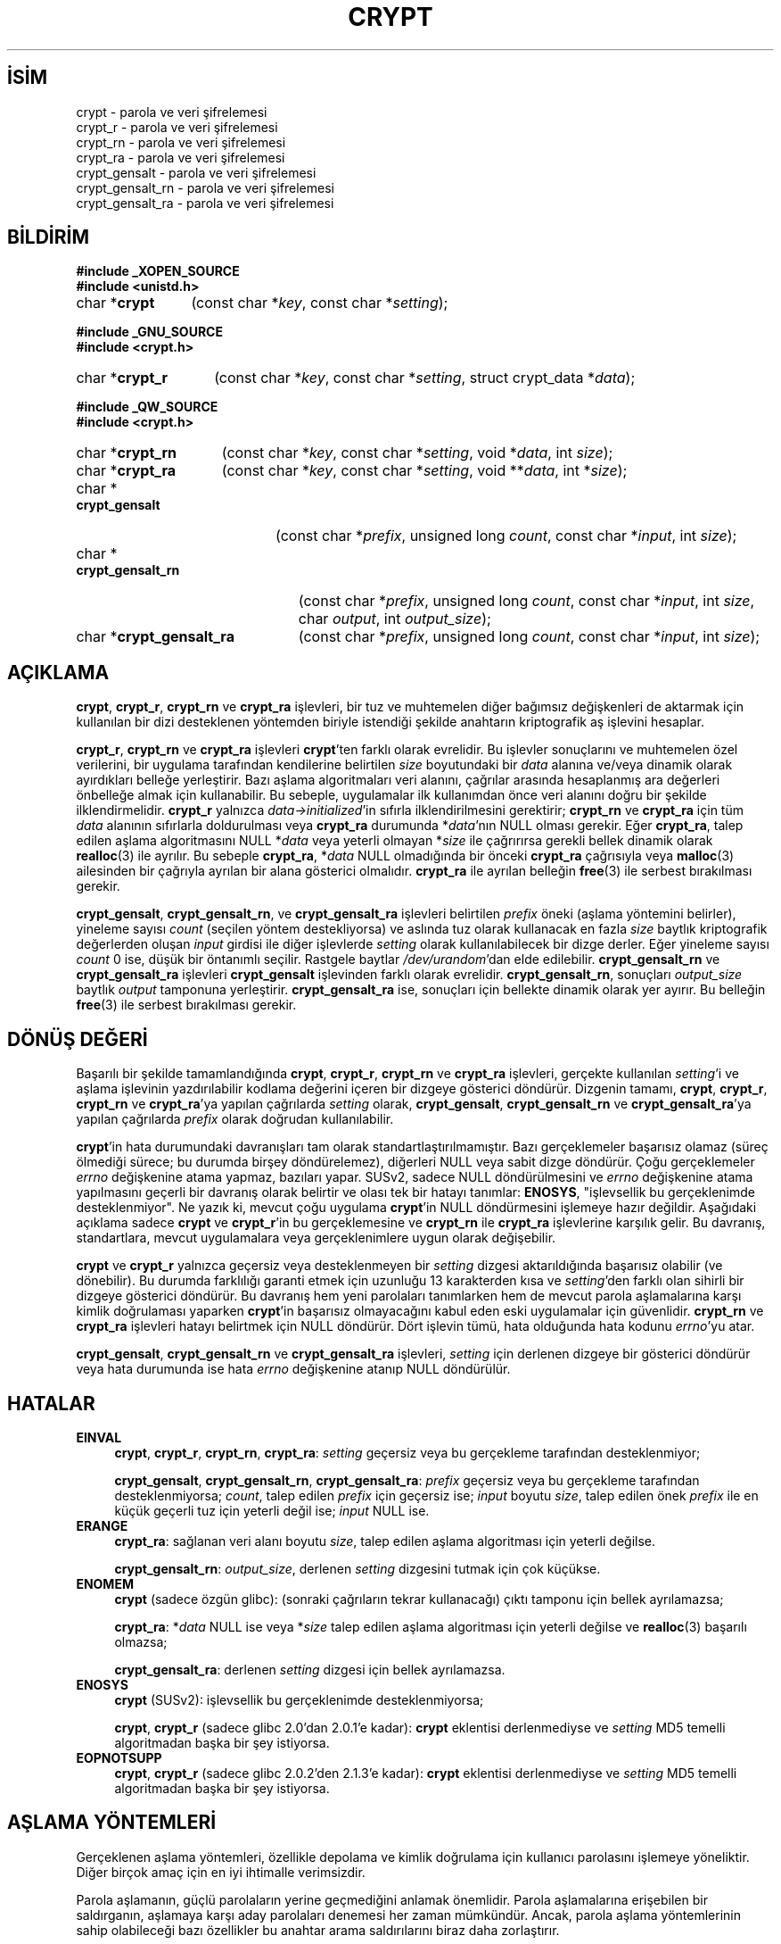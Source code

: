 .ig
 * Bu kılavuz sayfası Türkçe Linux Belgelendirme Projesi (TLBP) tarafından
 * XML belgelerden derlenmiş olup manpages-tr paketinin parçasıdır:
 * https://github.com/TLBP/manpages-tr
 *
 * Özgün Belgenin Lisans ve Telif Hakkı bilgileri:
 *
 * Written and revised by Solar Designer <solar at openwall.com> in 2000-2011.
 * No copyright is claimed, and this man page is hereby placed in the public
 * domain.  In case this attempt to disclaim copyright and place the man page
 * in the public domain is deemed null and void, then the man page is
 * Copyright (c) 2000-2011 Solar Designer and it is hereby released to the
 * general public under the following terms:
 *
 * Redistribution and use in source and binary forms, with or without
 * modification, are permitted.
 *
 * There’s ABSOLUTELY NO WARRANTY, express or implied.
 *
 * This manual page in its current form is intended for use on systems
 * based on the GNU C Library with crypt_blowfish patched into libcrypt.
..
.\" Derlenme zamanı: 2022-11-18T11:59:31+03:00
.TH "CRYPT" 3 "7 Temmuz 2014" "crypt_blowfish 1.3" "Kütüphane İşlevleri"
.\" Sözcükleri ilgisiz yerlerden bölme (disable hyphenation)
.nh
.\" Sözcükleri yayma, sadece sola yanaştır (disable justification)
.ad l
.PD 0
.SH İSİM
crypt - parola ve veri şifrelemesi
.br
crypt_r - parola ve veri şifrelemesi
.br
crypt_rn - parola ve veri şifrelemesi
.br
crypt_ra - parola ve veri şifrelemesi
.br
crypt_gensalt - parola ve veri şifrelemesi
.br
crypt_gensalt_rn - parola ve veri şifrelemesi
.br
crypt_gensalt_ra - parola ve veri şifrelemesi
.sp
.SH BİLDİRİM
.nf
\fB#include _XOPEN_SOURCE\fR
\fB#include <unistd.h>\fR
.fi
.sp
.IP "char *\fBcrypt\fR" 12
(const char *\fIkey\fR, 
const char *\fIsetting\fR);
.sp
.PP
.nf
\fB#include _GNU_SOURCE\fR
\fB#include <crypt.h>\fR
.fi
.sp
.IP "char *\fBcrypt_r\fR" 14
(const char *\fIkey\fR, 
const char *\fIsetting\fR, 
struct crypt_data *\fIdata\fR);
.sp
.PP
.nf
\fB#include _QW_SOURCE\fR
\fB#include <crypt.h>\fR
.fi
.sp
.IP "char *\fBcrypt_rn\fR" 15
(const char *\fIkey\fR, 
const char *\fIsetting\fR, 
void *\fIdata\fR, 
int \fIsize\fR);
.sp
.IP "char *\fBcrypt_ra\fR" 15
(const char *\fIkey\fR, 
const char *\fIsetting\fR, 
void **\fIdata\fR, 
int *\fIsize\fR);
.sp
.IP "char *\fBcrypt_gensalt\fR" 20
(const char *\fIprefix\fR, 
unsigned long \fIcount\fR, 
const char *\fIinput\fR, 
int \fIsize\fR);
.sp
.IP "char *\fBcrypt_gensalt_rn\fR" 23
(const char *\fIprefix\fR, 
unsigned long \fIcount\fR, 
const char *\fIinput\fR, 
int \fIsize\fR, 
char \fIoutput\fR, 
int \fIoutput_size\fR);
.sp
.IP "char *\fBcrypt_gensalt_ra\fR" 23
(const char *\fIprefix\fR, 
unsigned long \fIcount\fR, 
const char *\fIinput\fR, 
int \fIsize\fR);
.sp
.SH "AÇIKLAMA"
\fBcrypt\fR, \fBcrypt_r\fR, \fBcrypt_rn\fR ve \fBcrypt_ra\fR işlevleri, bir tuz ve muhtemelen diğer bağımsız değişkenleri de aktarmak için kullanılan bir dizi desteklenen yöntemden biriyle istendiği şekilde anahtarın kriptografik aş işlevini hesaplar.
.sp
\fBcrypt_r\fR, \fBcrypt_rn\fR ve \fBcrypt_ra\fR işlevleri \fBcrypt\fR’ten farklı olarak evrelidir. Bu işlevler sonuçlarını ve muhtemelen özel verilerini, bir uygulama tarafından kendilerine belirtilen \fIsize\fR boyutundaki bir \fIdata\fR alanına ve/veya dinamik olarak ayırdıkları belleğe yerleştirir. Bazı aşlama algoritmaları veri alanını, çağrılar arasında hesaplanmış ara değerleri önbelleğe almak için kullanabilir. Bu sebeple, uygulamalar ilk kullanımdan önce veri alanını doğru bir şekilde ilklendirmelidir. \fBcrypt_r\fR yalnızca \fIdata->initialized\fR’in sıfırla ilklendirilmesini gerektirir; \fBcrypt_rn\fR ve \fBcrypt_ra\fR için tüm \fIdata\fR alanının sıfırlarla doldurulması veya \fBcrypt_ra\fR durumunda *\fIdata\fR’nın NULL olması gerekir. Eğer \fBcrypt_ra\fR, talep edilen aşlama algoritmasını NULL *\fIdata\fR veya yeterli olmayan *\fIsize\fR ile çağrırırsa gerekli bellek dinamik olarak \fBrealloc\fR(3) ile ayrılır. Bu sebeple \fBcrypt_ra\fR, *\fIdata\fR NULL olmadığında bir önceki \fBcrypt_ra\fR çağrısıyla veya \fBmalloc\fR(3) ailesinden bir çağrıyla ayrılan bir alana gösterici olmalıdır. \fBcrypt_ra\fR ile ayrılan belleğin \fBfree\fR(3) ile serbest bırakılması gerekir.
.sp
\fBcrypt_gensalt\fR, \fBcrypt_gensalt_rn\fR, ve \fBcrypt_gensalt_ra\fR işlevleri belirtilen \fIprefix\fR öneki (aşlama yöntemini belirler), yineleme sayısı \fIcount\fR (seçilen yöntem destekliyorsa) ve aslında tuz olarak kullanacak en fazla \fIsize\fR baytlık kriptografik değerlerden oluşan \fIinput\fR girdisi ile diğer işlevlerde \fIsetting\fR olarak kullanılabilecek bir dizge derler. Eğer yineleme sayısı \fIcount\fR 0 ise, düşük bir öntanımlı seçilir. Rastgele baytlar \fI/dev/urandom\fR’dan elde edilebilir. \fBcrypt_gensalt_rn\fR ve \fBcrypt_gensalt_ra\fR işlevleri \fBcrypt_gensalt\fR işlevinden farklı olarak evrelidir. \fBcrypt_gensalt_rn\fR, sonuçları \fIoutput_size\fR baytlık \fIoutput\fR tamponuna yerleştirir. \fBcrypt_gensalt_ra\fR ise, sonuçları için bellekte dinamik olarak yer ayırır. Bu belleğin \fBfree\fR(3) ile serbest bırakılması gerekir.
.sp
.SH "DÖNÜŞ DEĞERİ"
Başarılı bir şekilde tamamlandığında \fBcrypt\fR, \fBcrypt_r\fR, \fBcrypt_rn\fR ve \fBcrypt_ra\fR işlevleri, gerçekte kullanılan \fIsetting\fR’i ve aşlama işlevinin yazdırılabilir kodlama değerini içeren bir dizgeye gösterici döndürür. Dizgenin tamamı, \fBcrypt\fR, \fBcrypt_r\fR, \fBcrypt_rn\fR ve \fBcrypt_ra\fR’ya yapılan çağrılarda \fIsetting\fR olarak, \fBcrypt_gensalt\fR, \fBcrypt_gensalt_rn\fR ve \fBcrypt_gensalt_ra\fR’ya yapılan çağrılarda \fIprefix\fR olarak doğrudan kullanılabilir.
.sp
\fBcrypt\fR’in hata durumundaki davranışları tam olarak standartlaştırılmamıştır. Bazı gerçeklemeler başarısız olamaz (süreç ölmediği sürece; bu durumda birşey döndürelemez), diğerleri NULL veya sabit dizge döndürür. Çoğu gerçeklemeler \fIerrno\fR değişkenine atama yapmaz, bazıları yapar. SUSv2, sadece NULL döndürülmesini ve \fIerrno\fR değişkenine atama yapılmasını geçerli bir davranış olarak belirtir ve olası tek bir hatayı tanımlar: \fBENOSYS\fR, "işlevsellik bu gerçeklenimde desteklenmiyor". Ne yazık ki, mevcut çoğu uygulama \fBcrypt\fR’in NULL döndürmesini işlemeye hazır değildir. Aşağıdaki açıklama sadece \fBcrypt\fR ve \fBcrypt_r\fR’in bu gerçeklemesine ve \fBcrypt_rn\fR ile \fBcrypt_ra\fR işlevlerine karşılık gelir. Bu davranış, standartlara, mevcut uygulamalara veya gerçeklenimlere uygun olarak değişebilir.
.sp
\fBcrypt\fR ve \fBcrypt_r\fR yalnızca geçersiz veya desteklenmeyen bir \fIsetting\fR dizgesi aktarıldığında başarısız olabilir (ve dönebilir). Bu durumda farklılığı garanti etmek için uzunluğu 13 karakterden kısa ve \fIsetting\fR’den farklı olan sihirli bir dizgeye gösterici döndürür. Bu davranış hem yeni parolaları tanımlarken hem de mevcut parola aşlamalarına karşı kimlik doğrulaması yaparken \fBcrypt\fR’in başarısız olmayacağını kabul eden eski uygulamalar için güvenlidir. \fBcrypt_rn\fR ve \fBcrypt_ra\fR işlevleri hatayı belirtmek için NULL döndürür. Dört işlevin tümü, hata olduğunda hata kodunu \fIerrno\fR’yu atar.
.sp
\fBcrypt_gensalt\fR, \fBcrypt_gensalt_rn\fR ve \fBcrypt_gensalt_ra\fR işlevleri, \fIsetting\fR için derlenen dizgeye bir gösterici döndürür veya hata durumunda ise hata \fIerrno\fR değişkenine atanıp NULL döndürülür.
.sp
.SH "HATALAR"
.TP 4
\fBEINVAL\fR
\fBcrypt\fR, \fBcrypt_r\fR, \fBcrypt_rn\fR, \fBcrypt_ra\fR: \fIsetting\fR geçersiz veya bu gerçekleme tarafından desteklenmiyor;
.sp
\fBcrypt_gensalt\fR, \fBcrypt_gensalt_rn\fR, \fBcrypt_gensalt_ra\fR: \fIprefix\fR geçersiz veya bu gerçekleme tarafından desteklenmiyorsa; \fIcount\fR, talep edilen \fIprefix\fR için geçersiz ise; \fIinput\fR boyutu \fIsize\fR, talep edilen önek \fIprefix\fR ile en küçük geçerli tuz için yeterli değil ise; \fIinput\fR NULL ise.
.sp
.TP 4
\fBERANGE\fR
\fBcrypt_ra\fR: sağlanan veri alanı boyutu \fIsize\fR, talep edilen aşlama algoritması için yeterli değilse.
.sp
\fBcrypt_gensalt_rn\fR: \fIoutput_size\fR, derlenen \fIsetting\fR dizgesini tutmak için çok küçükse.
.sp
.TP 4
\fBENOMEM\fR
\fBcrypt\fR (sadece özgün glibc): (sonraki çağrıların tekrar kullanacağı) çıktı tamponu için bellek ayrılamazsa;
.sp
\fBcrypt_ra\fR: *\fIdata\fR NULL ise veya *\fIsize\fR talep edilen aşlama algoritması için yeterli değilse ve \fBrealloc\fR(3) başarılı olmazsa;
.sp
\fBcrypt_gensalt_ra\fR: derlenen \fIsetting\fR dizgesi için bellek ayrılamazsa.
.sp
.TP 4
\fBENOSYS\fR
\fBcrypt\fR (SUSv2): işlevsellik bu gerçeklenimde desteklenmiyorsa;
.sp
\fBcrypt\fR, \fBcrypt_r\fR (sadece glibc 2.0’dan 2.0.1’e kadar): \fBcrypt\fR eklentisi derlenmediyse ve \fIsetting\fR MD5 temelli algoritmadan başka bir şey istiyorsa.
.sp
.TP 4
\fBEOPNOTSUPP\fR
\fBcrypt\fR, \fBcrypt_r\fR (sadece glibc 2.0.2’den 2.1.3’e kadar): \fBcrypt\fR eklentisi derlenmediyse ve \fIsetting\fR MD5 temelli algoritmadan başka bir şey istiyorsa.
.sp
.PP
.sp
.SH "AŞLAMA YÖNTEMLERİ"
Gerçeklenen aşlama yöntemleri, özellikle depolama ve kimlik doğrulama için kullanıcı parolasını işlemeye yöneliktir. Diğer birçok amaç için en iyi ihtimalle verimsizdir.
.sp
Parola aşlamanın, güçlü parolaların yerine geçmediğini anlamak önemlidir. Parola aşlamalarına erişebilen bir saldırganın, aşlamaya karşı aday parolaları denemesi her zaman mümkündür. Ancak, parola aşlama yöntemlerinin sahip olabileceği bazı özellikler bu anahtar arama saldırılarını biraz daha zorlaştırır.
.sp
Tuz kullanan tüm aşlama yöntemleri aynı anahtar ile birçok aşlama oluşturabilir. Tuzların düzgün kullanımı bazı saldırıları yenebilir, örneğin :
.sp
.PD 1
.RS 1
.IP 1. 3
Aday parolaların bir denemede birçok aşlama ile denenebilmesi.
.IP 2. 3
Aday parolaların önceden aşlanmış listelerinin kullanılması.
.IP 3. 3
Parolalardan birini gerçekten tahmin etmeden iki kullanıcının (veya tek kullanıcıya ait iki hesabın), aynı mı yoksa farklı parolalara mı sahip olduğunu belirleyebilmek.
.sp
.RE
.PD 0
Anahtar arama saldırıları, çok sayıda aday parolanın aşlama hesaplamalarına bağlıdır. Bu nedenle, iyi bir parola aşlama yönteminin hesaplama maliyeti fazla olmalıdır - fakat tabii ki kullanışsız olmayacak kadar uzun değil.
.sp
\fBcrypt\fR, \fBcrypt_r\fR, \fBcrypt_rn\fR ve \fBcrypt_ra\fR arayüzlerinde gerçeklenen tüm aş yöntemleri özellikle aday parolanın arama maliyetini artırmak için temel kriptografik ilkelin birden çok yinelemesini kullanır. Ne yazık ki, donanım iyileştirmelerinden ötürü, sabit maliyete sahip aşlama yöntemleri zamanla daha az güvenli hale geldi.
.sp
Tuzlara ek olarak, yeni parola aşlama yöntemleri değişken yineleme sayısını kabul ediyor. Bu, uyumluluğu korurken maliyetleri donanım iyileştirmelerine uyarlamayı mümkün kılar.
.sp
Aşağıdaki aşlama yöntemleri açıklanan arayüzlerle gerçeklenebilir.
.sp
.SS "Geleneksel DES temelli"
Bu yöntem, \fBcrypt\fR işlevinin neredeyse tüm gerçeklemelerinde desteklenir. Ne yazık ki, birçok sınırlaması nedeniyle artık yeterli güvenliği sunmuyor. Bu nedenle, parola aşlamalarını başka sistemlere taşımanız gerekmedikçe, yeni parolalar için kullanılmamalıdır.
.sp
.RS 4
.nf
önek "" (boş dizge);
    ^[./0-9A-Za-z]{2} ile eşleşen dizge (bkz: \fBregex\fR(7))
\&
Kodlama sözdizimi
    [./0-9A-Za-z]{13}
\&
Azami parola uzunluğu
    8 (7 bitlik karakter kullanır)
\&
Etkili anahtar uzunluğu
    56 bite kadar
\&
Aşlama boyutu
    64 bit
\&
Tuz boyutu
    12 bit
\&
Yineleme sayısı
    25
.fi
.sp
.RE
.sp
.SS "Genişletilmiş BSDI biçimi DES temelli"
Bu yöntem BSDI üzerinde kullanılır ve David Burren’in FreeSec kütüphanesinin kullanılması nedeniyle en azından NetBSD, OpenBSD ve FreeBSD üzerinde de mevcuttur.
.sp
.RS 4
.nf
önek "_"
\&
Kodlama sözdizimi
    _[./0-9A-Za-z]{19}
\&
Azami parola uzunluğu
    sınırsız (7 bitlik karakter kullanır)
\&
Etkili anahtar uzunluğu
    56 bite kadar
\&
Aşlama boyutu
    64 bit
\&
Tuz boyutu
    24 bit
\&
Yineleme sayısı
    1 ila 2**24-1 (tek olmalıdır)
.fi
.sp
.RE
.sp
.SS "FreeBSD biçimi MD5 temelli"
Aslen FreeBSD için geliştirilen Poul-Henning Kamp’ın MD5 temelli parola aşlama yöntemidir. Unix benzeri çoğu sistemde, Solaris 10 ve üstlerinde desteklenir, resmi glibc’nin bir parçasıdır. Ana götürüsü sabit yineleme sayısıdır, bu da mevcut donanım için zaten çok düşüktür.
.sp
.RS 4
.nf
önek "$1$"
\&
Kodlama sözdizimi
    \\$1\\$[^$]{1,8}\\$[./0-9A-Za-z]{22}
\&
Azami parola uzunluğu
    sınırsız (8-bit karakter kullanır)
\&
Etkili anahtar uzunluğu
    sadece aşlama boyutuyla sınırlıdır
\&
Aşlama boyutu
    128 bit
\&
Tuz boyutu
    6 ila 48 bit
\&
Yineleme sayısı
    1000
.fi
.sp
.RE
.sp
.SS "OpenBSD biçimi Blowfish temelli (bcrypt)"
\fBbcrypt\fR, aslen Niels Provos ve David Mazieres tarafından OpenBSD için geliştirilmiştir ve FreeBSD ile NetBSD’nin yeni sürümlerini, Solaris 10 ve üstlerini, birçok GNU/*/Linux dağıtımında desteklenmektedir. Fakat resmi glibc’nin parçası değildir.
.sp
Hem \fBbcrypt\fR hem de BSDI biçimi DES temelli aşlama yönteminde değişken yineleme sayısı sunulsa da, \fBbcrypt\fR daha da hızlı donanıma bile ölçeklenebilir, yalnızca parola kırmaya özgü bazı belirli iyileştirmelere izin vermez, etkin anahtar boyutu sınırlamasına sahip değildir ve parolalar için 8 bitlik karakter kullanır.
.sp
.RS 4
.nf
önek "$2b$"
\&
Kodlama sözdizimi
    \\$2[abxy]\\$[0-9]{2}\\$[./A-Za-z0-9]{53}
\&
Azami parola uzunluğu
    72 (8 bitlik karakter kullanır)
\&
Etkili anahtar boyutu
    sadece aşlama boyutuyla sınırlıdır
\&
Aşlama boyutu
    184 bit
\&
Tuz boyutu
    128 bit
\&
Yineleme sayısı
    2**4 ila 2**99 (şu anki gerçeklenimler için 2**31)
.fi
.sp
.RE
\fBbcrypt\fR ile, \fBcrypt_gensalt\fR, \fBcrypt_gensalt_rn\fR ve \fBcrypt_gensalt_ra\fR işlevlerine aktarılan \fIcount\fR bağımsız değişkeni, asıl yineleme sayısının 2 tabanlı logaritmasıdır.
.sp
\fBbcrypt\fR aşlamaları, "$2a$" önekini 1997’den beri kullanıyordu. Ancak, 2011 senesinde crypt_blowfish paketinde (1.0.4’e kadar olan sürümler dahil) 8 bitlik parola karakterlerinin işlenmesini etkileyen bir gerçekleme hatası bulundu. Hatayı düzeltmenin yanı sıra, mevcut sistemlere yükseltme yöntemleri sağlamak için iki yeni önek tanıtıldı: hatayı tamamen yeniden tanıtan "$2x$", 7 ve 8 bitlik karakterlerin doğru işlenmesini güvenceleyen "$2y$". OpenBSD 5.5, crypt_blowfish’in "$2y$" önekiyle aynı etkiyi gösteren "$2b$" önekini tanıtmıştır ve mevcut crypt_blowfish’te bunu desteklemektedir. Ne yazık ki, "$2a$" önekinin 8 bitlik parola karakterleri üzerindeki etkisi sisteme özgü olarak kabul edilmelidir. Yeni parola aşlamaları üretilirken, "$2b$" ve "$2y$" önekleri kullanılmalıdır. (Bu tür aşlamaların, bu yeni önekleri desteklemeyen bir sisteme aktarılması gerekirse önceden oluşturulmuş aşlamaların aktarılan kopyalarındaki önek "$2a$" olarak değiştirilebilir.)
.sp
\fBcrypt_gensalt\fR, \fBcrypt_gensalt_rn\fR ve \fBcrypt_gensalt_ra\fR işlevleri, "$2x$" hariç (yeni aşlamalarda kullanılmamalıdır) "$2b$", "$2y$", ve "$2a$" öneklerini destekler. \fBcrypt\fR, \fBcrypt_r\fR, \fBcrypt_rn\fR, \fBcrypt_ra\fR işlevleri, bu dört öneki de destekler.
.sp
.sp
.SH "TAŞINABİLİRLİK"
Bir glibc 2.x sisteminde bu işlevlerden herhangi birini kullanan yazılımların, libcrypt ile ilintilenmesi gerekir. Bununla birlikte, birçok Unix benzeri işletim sistemi ve GNU C Kitaplığının eski sürümleri, libc’de \fBcrypt\fR işlevini içermektedir. \fBcrypt\fR ve \fBcrypt_r\fR glibc-2.28’de kaldırılmıştır.
.sp
\fBcrypt_r\fR, \fBcrypt_rn\fR, \fBcrypt_ra\fR, \fBcrypt_gensalt\fR, \fBcrypt_gensalt_rn\fR ve \fBcrypt_gensalt_ra\fR işlevleri çok taşınabilir değildir.
.sp
Desteklenen aşlama yöntemleri gerçeklenime bağımlıdır.
.sp
.SH "ÖZNİTELİKLER"
Bu bölümde kullanılan terimlerin açıklamaları \fBattributes\fR(7) sayfasında bulunabilir.
.sp
.TS
tab(:) allbox;
l1 1l1 1l.
\fBİşlev\fR :\fBÖznitelik\fR :\fBDeğer\fR
T{
\fBcrypt\fR, \fBcrypt_gensalt\fR
T}:T{
Evre Güvenliği
T}:T{
ÇEG-hayır yarış:crypt
T}
T{
\fBcrypt_r\fR, \fBcrypt_rn\fR, \fBcrypt_ra\fR, \fBcrypt_gensalt_rn\fR, \fBcrypt_gensalt_ra\fR
T}:T{
Evre Güvenliği
T}:T{
ÇEG-evet
T}
.TE
.sp
.sp
.SH "TARİHÇE"
Rotor temelli \fBcrypt\fR işlevi Sürüm 6 AT&T UNIX’te göründü. "Geleneksel" DES temelli \fBcrypt\fR ilk kez Sürüm 7 AT&T UNIX’te göründü.
.sp
\fBcrypt\fR işlevi SVID, X/OPEN uyumludur ve BSD 4.3 üzerinde kullanılmaktadır. \fBcrypt\fR tarafından döndürülen dizgelerin uyumlu sistemler arasında taşınabilir olması gerekmez.
.sp
\fBcrypt_r\fR GNU C Kütüphanesinden kaynaklanır. HP-UX ve MKS Toolkit üzerinde de bir \fBcrypt_r\fR içerir fakat tanım ve anlamsallığı farklıdır.
.sp
\fBcrypt_gensalt\fR Openwall eklentisidir. Solaris 10 ve üstü de bir \fBcrypt_gensalt\fR içerir fakat tanım ve anlamsallığı farklıdır.
.sp
\fBcrypt_rn\fR, \fBcrypt_ra\fR, \fBcrypt_gensalt_rn\fR ve \fBcrypt_gensalt_ra\fR işlevleri de Openwall eklentisidir.
.sp
.SH "HATA AYIKLAMA"
\fBcrypt\fR ve \fBcrypt_gensalt\fR işlevlerinin dönüş değerleri sonraki çağrılar tarafından üzerine yazılan sabit tamponları gösterir. (Solaris’in son sürümlerinde \fBcrypt\fR evreye özgü verileri kullanır ve aslında evre güvenliklidir.)
.sp
Hata durumunda \fBcrypt\fR işlevinin diğer gerçeklemelerinden döndürülen dizgeler, salt okunur konumlarda tutulur veya yalnızca bir kez ilklendirilir, bu da normalde göstericisi \fBcrypt\fR işlevinin dönüş değeri olan tamponu sıfırlarla doldurmaya çalışmayı her zaman emniyetsiz yapar, aksi takdirde güvenlik açısından tercih edilebilir. Uygulamanın çıktı tamponlarında tam denetime (ve çoğu zaman özel verilerin bir kısmı üzerinde de) sahip olduğu, \fBcrypt_r\fR, \fBcrypt_rn\fR veya \fBcrypt_ra\fR işlevlerinin kullanılmasıyla bu sorundan kaçınılabilir. Ne yazık ki bu işlevler, \fBcrypt\fR işlevinin istenmeyen bu özelliğine sahip sistemlerde mevcut değildir.
.sp
Evre güvenlikli \fBcrypt_r\fR kullanan uygulamalar, \fIcrypt_data\fR yapısı için büyük alan (128 KB’den fazla) ayırmaya ihtiyaç duyar. Her evre, bu yapının ayrı bir örneğine ihtiyaç duyar. \fBcrypt_r\fR arayüzü, ikil uyumluğu bozmadan, büyük miktarda özel veri tutabilen bir aşlama algoritmasının gerçeklenmesini imkansız kılar. \fBcrypt_ra\fR, kullanılan aşlama algoritması için gereken ayırma boyutunun dinamik olarak arttırılmasına izin verir. Ne yazık ki \fBcrypt_ra\fR işlevi, \fBcrypt_r\fR işlevine göre daha az taşınabilirdir.
.sp
Çok evreli uygulamalar veya evre güvenlikli olması gereken kütüphane işlevleri \fBcrypt_gensalt\fR yerine \fBcrypt_gensalt_rn\fR veya \fBcrypt_gensalt_ra\fR kullanmalıdır.
.sp
.SH "İLGİLİ BELGELER"
\fBlogin\fR(1), \fBpasswd\fR(1), \fBcrypto\fR(3), \fBencrypt\fR(3), \fBfree\fR(3),\fBgetpass\fR(3), \fBgetpwent\fR(3), \fBmalloc\fR(3), \fBrealloc\fR(3), \fBshadow\fR(3), \fBpasswd\fR(5), \fBshadow\fR(5), \fBregex\fR(7), \fBpam\fR(8)
.sp
.SH "ÇEVİREN"
© 2004 Emin İslam Tatlı
.br
© 2022 Fatih Koçer
.br
Bu çeviri özgür yazılımdır: Yasaların izin verdiği ölçüde HİÇBİR GARANTİ YOKTUR.
.br
Lütfen, çeviri ile ilgili bildirimde bulunmak veya çeviri yapmak için https://github.com/TLBP/manpages-tr/issues adresinde "New Issue" düğmesine tıklayıp yeni bir konu açınız ve isteğinizi belirtiniz.
.sp

